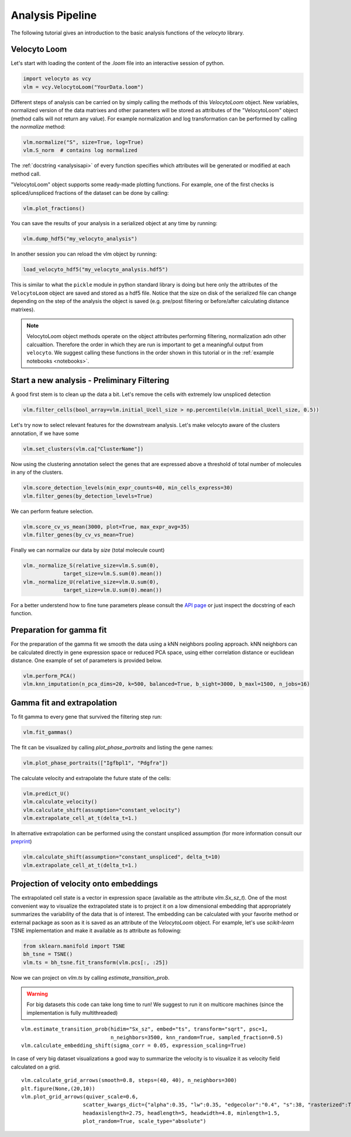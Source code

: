 .. _analysis:

Analysis Pipeline
=================

The following tutorial gives an introduction to the basic analysis functions of the `velocyto` library.

.. _velocytoloom:

Velocyto Loom
-------------

Let's start with loading the content of the `.loom` file  into an interactive session of python.

.. code-block:: python

   import velocyto as vcy
   vlm = vcy.VelocytoLoom("YourData.loom")

Different steps of analysis can be carried on by simply calling the methods of this `VelocytoLoom` object.
New variables, normalized version of the data matrixes and other parameters will be stored as attributes of the "VelocytoLoom" object (method calls will not return any value).
For example normalization and log transformation can be performed by calling the `normalize` method:

.. code-block:: python

    vlm.normalize("S", size=True, log=True)
    vlm.S_norm  # contains log normalized

The :ref:`docstring <analysisapi>` of every function specifies which attributes will be generated or modified at each method call.

"VelocytoLoom" object supports some ready-made plotting functions.
For example, one of the first checks is spliced/unspliced fractions of the dataset can be done by calling:

.. code-block:: python

    vlm.plot_fractions()

You can save the results of your analysis in a serialized object at any time by running:

.. code-block:: python

    vlm.dump_hdf5("my_velocyto_analysis")

In another session you can reload the vlm object by running:

.. code-block:: python

    load_velocyto_hdf5("my_velocyto_analysis.hdf5")

This is similar to what the ``pickle`` module in python standard library is doing but here only the attributes of the ``VelocytoLoom`` object are saved and stored as a hdf5 file.
Notice that the size on disk of the serialized file can change depending on the step of the analysis the object is saved (e.g. pre/post filtering or before/after calculating distance matrixes).

.. note::
    VelocytoLoom object methods operate on the object attributes performing filtering, normalization adn other calcualtion. Therefore the order in which they are run is important to get a meaningful output from ``velocyto``.
    We suggest calling these functions in the order shown in this tutorial or in the :ref:`example notebooks <notebooks>`. 


Start a new analysis - Preliminary Filtering
--------------------------------------------

A good first stem is to clean up the data a bit. 
Let's remove the cells with extremely low unspliced detection

.. code-block:: python

    vlm.filter_cells(bool_array=vlm.initial_Ucell_size > np.percentile(vlm.initial_Ucell_size, 0.5))

Let's try now to select relevant features for the downstream analysis.
Let's make velocyto aware of the clusters annotation, if we have some

.. code-block:: python

    vlm.set_clusters(vlm.ca["ClusterName"])

Now using the clustering annotation select the genes that are expressed above a threshold of total number of molecules in any of the clusters.

.. code-block:: python

    vlm.score_detection_levels(min_expr_counts=40, min_cells_express=30)
    vlm.filter_genes(by_detection_levels=True)

We can perform feature selection.

.. code-block:: python

    vlm.score_cv_vs_mean(3000, plot=True, max_expr_avg=35)
    vlm.filter_genes(by_cv_vs_mean=True)

Finally we can normalize our data by `size` (total molecule count)

.. code-block:: python

    vlm._normalize_S(relative_size=vlm.S.sum(0),
                 target_size=vlm.S.sum(0).mean())
    vlm._normalize_U(relative_size=vlm.U.sum(0),
                 target_size=vlm.U.sum(0).mean())

For a better understend how to fine tune parameters please consult the `API page <http://velocyto.org/velocyto.py/_modules/velocyto/analysis.html#VelocytoLoom.default_filter_and_norm>`_ or just inspect the docstring of each function.

Preparation for gamma fit
-------------------------
For the preparation of the gamma fit we smooth the data using a kNN neighbors pooling approach.
kNN neighbors can be calculated directly in gene expression space or reduced PCA space, using either correlation distance or euclidean distance.
One example of set of parameters is provided below.

.. code-block:: python

    vlm.perform_PCA()
    vlm.knn_imputation(n_pca_dims=20, k=500, balanced=True, b_sight=3000, b_maxl=1500, n_jobs=16)


Gamma fit and extrapolation
---------------------------
To fit gamma to every gene that survived the filtering step run:

.. code-block:: python

    vlm.fit_gammas()


The fit can be visualized by calling `plot_phase_portraits` and listing the gene names:

.. code-block:: python

    vlm.plot_phase_portraits(["Igfbpl1", "Pdgfra"])

The calculate velocity and extrapolate the future state of the cells:

.. code-block:: python

    vlm.predict_U()
    vlm.calculate_velocity()
    vlm.calculate_shift(assumption="constant_velocity")
    vlm.extrapolate_cell_at_t(delta_t=1.)

In alternative extrapolation can be performed using the constant unspliced assumption (for more information consult our `preprint <citing>`_)

.. code-block:: python

    vlm.calculate_shift(assumption="constant_unspliced", delta_t=10)
    vlm.extrapolate_cell_at_t(delta_t=1.)

Projection of velocity onto embeddings
--------------------------------------
The extrapolated cell state is a vector in expression space (available as the attribute `vlm.Sx_sz_t`).
One of the most convenient way to visualize the extrapolated state is to project it on a low dimensional embedding that appropriately summarizes the variability of the data that is of interest.
The embedding can be calculated with your favorite method or external package as soon as it is saved as an attribute of the `VelocytoLoom` object.
For example, let's use `scikit-learn` TSNE implementation and make it available as `ts` attribute as following:

.. code-block:: python

    from sklearn.manifold import TSNE
    bh_tsne = TSNE()
    vlm.ts = bh_tsne.fit_transform(vlm.pcs[:, :25])

Now we can project on `vlm.ts` by calling `estimate_transition_prob`.

.. warning::
   For big datasets this code can take long time to run! We suggest to run it on multicore machines (since the implementation is fully multithreaded) 

::

    vlm.estimate_transition_prob(hidim="Sx_sz", embed="ts", transform="sqrt", psc=1,
                                 n_neighbors=3500, knn_random=True, sampled_fraction=0.5)
    vlm.calculate_embedding_shift(sigma_corr = 0.05, expression_scaling=True)

In case of very big dataset visualizations a good way to summarize the velocity is to visualize it as velocity field calculated on a grid.

::

    vlm.calculate_grid_arrows(smooth=0.8, steps=(40, 40), n_neighbors=300)
    plt.figure(None,(20,10))
    vlm.plot_grid_arrows(quiver_scale=0.6,
                        scatter_kwargs_dict={"alpha":0.35, "lw":0.35, "edgecolor":"0.4", "s":38, "rasterized":True}, min_mass=24, angles='xy', scale_units='xy',
                        headaxislength=2.75, headlength=5, headwidth=4.8, minlength=1.5,
                        plot_random=True, scale_type="absolute")








